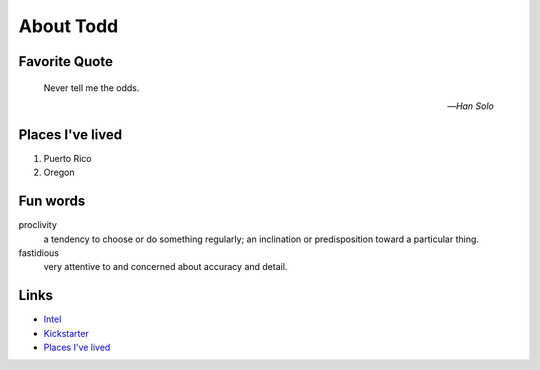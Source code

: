 About Todd
###########

.. _rtr_quote:

Favorite Quote
---------------


   Never tell me the odds.

   -- *Han Solo*

.. _rtr_homes:

Places I've lived
-----------------

#. Puerto Rico
#. Oregon

.. _rtr_funwords:

Fun words
---------

proclivity
   a tendency to choose or do something regularly; an inclination or predisposition toward a particular thing.

fastidious
   very attentive to and concerned about accuracy and detail.

.. _rtr_links:

Links
-----

* `Intel <https://intel.com>`__
* `Kickstarter <http://kickstarter.com>`__
* `Places I've lived <#places-i-ve-lived>`__
